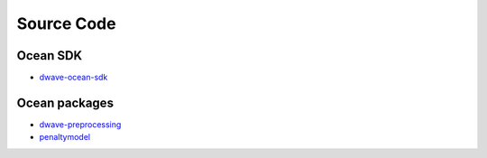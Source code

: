 .. _ocean_source_code:

=============
Source Code
=============

Ocean SDK
=========

*   `dwave-ocean-sdk <https://github.com/dwavesystems/dwave-ocean-sdk>`_

Ocean packages
==============

*   `dwave-preprocessing <https://github.com/dwavesystems/dwave-preprocessing>`_
*   `penaltymodel <https://github.com/dwavesystems/penaltymodel>`_
